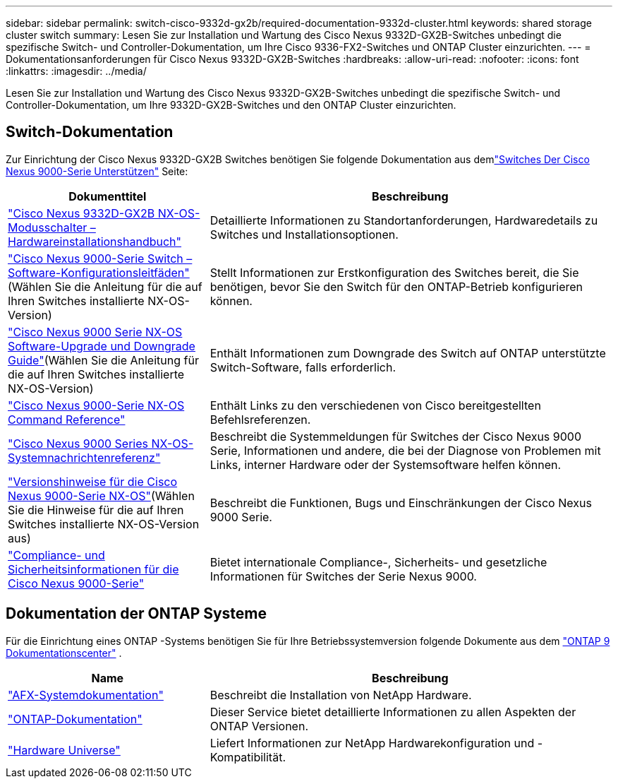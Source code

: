 ---
sidebar: sidebar 
permalink: switch-cisco-9332d-gx2b/required-documentation-9332d-cluster.html 
keywords: shared storage cluster switch 
summary: Lesen Sie zur Installation und Wartung des Cisco Nexus 9332D-GX2B-Switches unbedingt die spezifische Switch- und Controller-Dokumentation, um Ihre Cisco 9336-FX2-Switches und ONTAP Cluster einzurichten. 
---
= Dokumentationsanforderungen für Cisco Nexus 9332D-GX2B-Switches
:hardbreaks:
:allow-uri-read: 
:nofooter: 
:icons: font
:linkattrs: 
:imagesdir: ../media/


[role="lead"]
Lesen Sie zur Installation und Wartung des Cisco Nexus 9332D-GX2B-Switches unbedingt die spezifische Switch- und Controller-Dokumentation, um Ihre 9332D-GX2B-Switches und den ONTAP Cluster einzurichten.



== Switch-Dokumentation

Zur Einrichtung der Cisco Nexus 9332D-GX2B Switches benötigen Sie folgende Dokumentation aus demlink:https://www.cisco.com/c/en/us/support/switches/nexus-9000-series-switches/series.html["Switches Der Cisco Nexus 9000-Serie Unterstützen"^] Seite:

[cols="1,2"]
|===
| Dokumenttitel | Beschreibung 


 a| 
link:https://www.cisco.com/c/en/us/td/docs/dcn/hw/nx-os/nexus9000/9332d-gx2b/cisco-nexus-9332d-gx2b-nx-os-mode-switch-hardware-installation-guide/m_installing-the-switch-chassis-new-1ru-rack-mount.html["Cisco Nexus 9332D-GX2B NX-OS-Modusschalter – Hardwareinstallationshandbuch"^]
 a| 
Detaillierte Informationen zu Standortanforderungen, Hardwaredetails zu Switches und Installationsoptionen.



 a| 
link:https://www.cisco.com/c/en/us/support/switches/nexus-9000-series-switches/products-installation-and-configuration-guides-list.html["Cisco Nexus 9000-Serie Switch – Software-Konfigurationsleitfäden"^](Wählen Sie die Anleitung für die auf Ihren Switches installierte NX-OS-Version)
 a| 
Stellt Informationen zur Erstkonfiguration des Switches bereit, die Sie benötigen, bevor Sie den Switch für den ONTAP-Betrieb konfigurieren können.



 a| 
link:https://www.cisco.com/c/en/us/td/docs/dcn/nx-os/nexus9000/101x/upgrade/cisco-nexus-9000-nx-os-software-upgrade-downgrade-guide-101x.html["Cisco Nexus 9000 Serie NX-OS Software-Upgrade und Downgrade Guide"^](Wählen Sie die Anleitung für die auf Ihren Switches installierte NX-OS-Version)
 a| 
Enthält Informationen zum Downgrade des Switch auf ONTAP unterstützte Switch-Software, falls erforderlich.



 a| 
link:https://www.cisco.com/c/en/us/td/docs/dcn/nx-os/nexus9000/102x/command-reference/config/b_n9k_config_commands_1021.html["Cisco Nexus 9000-Serie NX-OS Command Reference"^]
 a| 
Enthält Links zu den verschiedenen von Cisco bereitgestellten Befehlsreferenzen.



 a| 
link:https://www.cisco.com/c/en/us/support/switches/nexus-9000-series-switches/products-system-message-guides-list.html["Cisco Nexus 9000 Series NX-OS-Systemnachrichtenreferenz"^]
 a| 
Beschreibt die Systemmeldungen für Switches der Cisco Nexus 9000 Serie, Informationen und andere, die bei der Diagnose von Problemen mit Links, interner Hardware oder der Systemsoftware helfen können.



 a| 
link:https://www.cisco.com/c/en/us/support/switches/nexus-9000-series-switches/products-release-notes-list.html["Versionshinweise für die Cisco Nexus 9000-Serie NX-OS"^](Wählen Sie die Hinweise für die auf Ihren Switches installierte NX-OS-Version aus)
 a| 
Beschreibt die Funktionen, Bugs und Einschränkungen der Cisco Nexus 9000 Serie.



 a| 
link:https://www.cisco.com/c/en/us/td/docs/switches/datacenter/mds9000/hw/regulatory/compliance/RCSI.html?dtid=osscdc000283&linkclickid=srch["Compliance- und Sicherheitsinformationen für die Cisco Nexus 9000-Serie"^]
 a| 
Bietet internationale Compliance-, Sicherheits- und gesetzliche Informationen für Switches der Serie Nexus 9000.

|===


== Dokumentation der ONTAP Systeme

Für die Einrichtung eines ONTAP -Systems benötigen Sie für Ihre Betriebssystemversion folgende Dokumente aus dem https://docs.netapp.com/ontap-9/index.jsp["ONTAP 9 Dokumentationscenter"^] .

[cols="1,2"]
|===
| Name | Beschreibung 


 a| 
https://docs.netapp.com/us-en/ontap-afx/index.html["AFX-Systemdokumentation"^]
 a| 
Beschreibt die Installation von NetApp Hardware.



 a| 
https://docs.netapp.com/us-en/ontap-family/["ONTAP-Dokumentation"^]
 a| 
Dieser Service bietet detaillierte Informationen zu allen Aspekten der ONTAP Versionen.



 a| 
https://hwu.netapp.com["Hardware Universe"^]
 a| 
Liefert Informationen zur NetApp Hardwarekonfiguration und -Kompatibilität.

|===